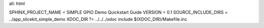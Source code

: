 all: html

SPHINX_PROJECT_NAME = SIMPLE GPIO Demo Quickstart Guide
VERSION = 0.1
SOURCE_INCLUDE_DIRS = ../app_slicekit_simple_demo
XDOC_DIR ?= ../../../xdoc
include $(XDOC_DIR)/Makefile.inc
